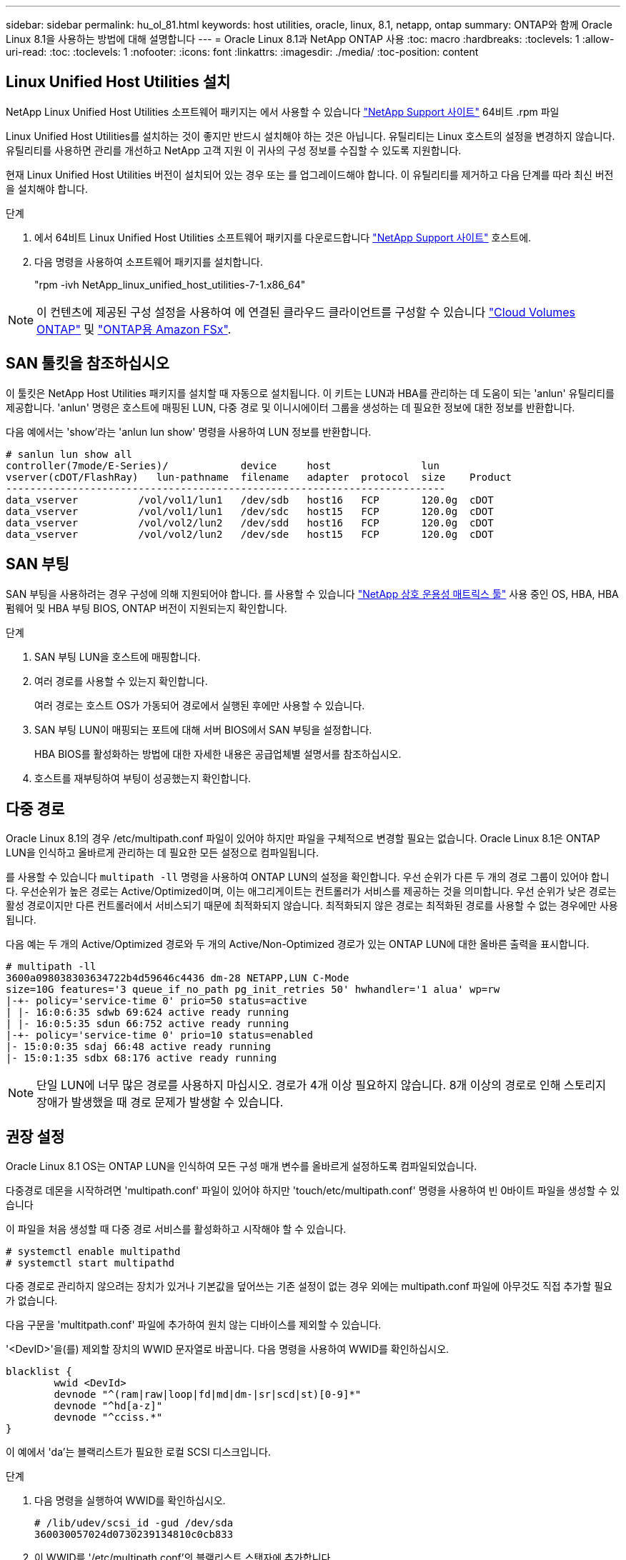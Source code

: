 ---
sidebar: sidebar 
permalink: hu_ol_81.html 
keywords: host utilities, oracle, linux, 8.1, netapp, ontap 
summary: ONTAP와 함께 Oracle Linux 8.1을 사용하는 방법에 대해 설명합니다 
---
= Oracle Linux 8.1과 NetApp ONTAP 사용
:toc: macro
:hardbreaks:
:toclevels: 1
:allow-uri-read: 
:toc: 
:toclevels: 1
:nofooter: 
:icons: font
:linkattrs: 
:imagesdir: ./media/
:toc-position: content




== Linux Unified Host Utilities 설치

NetApp Linux Unified Host Utilities 소프트웨어 패키지는 에서 사용할 수 있습니다 link:https://mysupport.netapp.com/site/products/all/details/hostutilities/downloads-tab["NetApp Support 사이트"^] 64비트 .rpm 파일

Linux Unified Host Utilities를 설치하는 것이 좋지만 반드시 설치해야 하는 것은 아닙니다. 유틸리티는 Linux 호스트의 설정을 변경하지 않습니다. 유틸리티를 사용하면 관리를 개선하고 NetApp 고객 지원 이 귀사의 구성 정보를 수집할 수 있도록 지원합니다.

현재 Linux Unified Host Utilities 버전이 설치되어 있는 경우 또는 를 업그레이드해야 합니다. 이 유틸리티를 제거하고 다음 단계를 따라 최신 버전을 설치해야 합니다.

.단계
. 에서 64비트 Linux Unified Host Utilities 소프트웨어 패키지를 다운로드합니다 https://mysupport.netapp.com/site/products/all/details/hostutilities/downloads-tab["NetApp Support 사이트"^] 호스트에.
. 다음 명령을 사용하여 소프트웨어 패키지를 설치합니다.
+
"rpm -ivh NetApp_linux_unified_host_utilities-7-1.x86_64"




NOTE: 이 컨텐츠에 제공된 구성 설정을 사용하여 에 연결된 클라우드 클라이언트를 구성할 수 있습니다 link:https://docs.netapp.com/us-en/cloud-manager-cloud-volumes-ontap/index.html["Cloud Volumes ONTAP"^] 및 link:https://docs.netapp.com/us-en/cloud-manager-fsx-ontap/index.html["ONTAP용 Amazon FSx"^].



== SAN 툴킷을 참조하십시오

이 툴킷은 NetApp Host Utilities 패키지를 설치할 때 자동으로 설치됩니다. 이 키트는 LUN과 HBA를 관리하는 데 도움이 되는 'anlun' 유틸리티를 제공합니다. 'anlun' 명령은 호스트에 매핑된 LUN, 다중 경로 및 이니시에이터 그룹을 생성하는 데 필요한 정보에 대한 정보를 반환합니다.

다음 예에서는 'show'라는 'anlun lun show' 명령을 사용하여 LUN 정보를 반환합니다.

[listing]
----
# sanlun lun show all
controller(7mode/E-Series)/            device     host               lun
vserver(cDOT/FlashRay)   lun-pathname  filename   adapter  protocol  size    Product
-------------------------------------------------------------------------
data_vserver          /vol/vol1/lun1   /dev/sdb   host16   FCP       120.0g  cDOT
data_vserver          /vol/vol1/lun1   /dev/sdc   host15   FCP       120.0g  cDOT
data_vserver          /vol/vol2/lun2   /dev/sdd   host16   FCP       120.0g  cDOT
data_vserver          /vol/vol2/lun2   /dev/sde   host15   FCP       120.0g  cDOT
----


== SAN 부팅

SAN 부팅을 사용하려는 경우 구성에 의해 지원되어야 합니다. 를 사용할 수 있습니다 link:https://mysupport.netapp.com/matrix/imt.jsp?components=91863;&solution=1&isHWU&src=IMT["NetApp 상호 운용성 매트릭스 툴"^] 사용 중인 OS, HBA, HBA 펌웨어 및 HBA 부팅 BIOS, ONTAP 버전이 지원되는지 확인합니다.

.단계
. SAN 부팅 LUN을 호스트에 매핑합니다.
. 여러 경로를 사용할 수 있는지 확인합니다.
+
여러 경로는 호스트 OS가 가동되어 경로에서 실행된 후에만 사용할 수 있습니다.

. SAN 부팅 LUN이 매핑되는 포트에 대해 서버 BIOS에서 SAN 부팅을 설정합니다.
+
HBA BIOS를 활성화하는 방법에 대한 자세한 내용은 공급업체별 설명서를 참조하십시오.

. 호스트를 재부팅하여 부팅이 성공했는지 확인합니다.




== 다중 경로

Oracle Linux 8.1의 경우 /etc/multipath.conf 파일이 있어야 하지만 파일을 구체적으로 변경할 필요는 없습니다. Oracle Linux 8.1은 ONTAP LUN을 인식하고 올바르게 관리하는 데 필요한 모든 설정으로 컴파일됩니다.

를 사용할 수 있습니다 `multipath -ll` 명령을 사용하여 ONTAP LUN의 설정을 확인합니다. 우선 순위가 다른 두 개의 경로 그룹이 있어야 합니다. 우선순위가 높은 경로는 Active/Optimized이며, 이는 애그리게이트는 컨트롤러가 서비스를 제공하는 것을 의미합니다. 우선 순위가 낮은 경로는 활성 경로이지만 다른 컨트롤러에서 서비스되기 때문에 최적화되지 않습니다. 최적화되지 않은 경로는 최적화된 경로를 사용할 수 없는 경우에만 사용됩니다.

다음 예는 두 개의 Active/Optimized 경로와 두 개의 Active/Non-Optimized 경로가 있는 ONTAP LUN에 대한 올바른 출력을 표시합니다.

[listing]
----
# multipath -ll
3600a098038303634722b4d59646c4436 dm-28 NETAPP,LUN C-Mode
size=10G features='3 queue_if_no_path pg_init_retries 50' hwhandler='1 alua' wp=rw
|-+- policy='service-time 0' prio=50 status=active
| |- 16:0:6:35 sdwb 69:624 active ready running
| |- 16:0:5:35 sdun 66:752 active ready running
|-+- policy='service-time 0' prio=10 status=enabled
|- 15:0:0:35 sdaj 66:48 active ready running
|- 15:0:1:35 sdbx 68:176 active ready running
----

NOTE: 단일 LUN에 너무 많은 경로를 사용하지 마십시오. 경로가 4개 이상 필요하지 않습니다. 8개 이상의 경로로 인해 스토리지 장애가 발생했을 때 경로 문제가 발생할 수 있습니다.



== 권장 설정

Oracle Linux 8.1 OS는 ONTAP LUN을 인식하여 모든 구성 매개 변수를 올바르게 설정하도록 컴파일되었습니다.

다중경로 데몬을 시작하려면 'multipath.conf' 파일이 있어야 하지만 'touch/etc/multipath.conf' 명령을 사용하여 빈 0바이트 파일을 생성할 수 있습니다

이 파일을 처음 생성할 때 다중 경로 서비스를 활성화하고 시작해야 할 수 있습니다.

[listing]
----
# systemctl enable multipathd
# systemctl start multipathd
----
다중 경로로 관리하지 않으려는 장치가 있거나 기본값을 덮어쓰는 기존 설정이 없는 경우 외에는 multipath.conf 파일에 아무것도 직접 추가할 필요가 없습니다.

다음 구문을 'multitpath.conf' 파일에 추가하여 원치 않는 디바이스를 제외할 수 있습니다.

'<DevID>'을(를) 제외할 장치의 WWID 문자열로 바꿉니다. 다음 명령을 사용하여 WWID를 확인하십시오.

....
blacklist {
        wwid <DevId>
        devnode "^(ram|raw|loop|fd|md|dm-|sr|scd|st)[0-9]*"
        devnode "^hd[a-z]"
        devnode "^cciss.*"
}
....
이 예에서 'da'는 블랙리스트가 필요한 로컬 SCSI 디스크입니다.

.단계
. 다음 명령을 실행하여 WWID를 확인하십시오.
+
....
# /lib/udev/scsi_id -gud /dev/sda
360030057024d0730239134810c0cb833
....
. 이 WWID를 '/etc/multipath.conf'의 블랙리스트 스탠자에 추가합니다.
+
....
blacklist {
     wwid   360030057024d0730239134810c0cb833
     devnode "^(ram|raw|loop|fd|md|dm-|sr|scd|st)[0-9]*"
     devnode "^hd[a-z]"
     devnode "^cciss.*"
}
....


기본 설정을 재정의할 수 있는 기본 섹션에서 항상 '/etc/multipath.conf' 파일에서 기존 설정을 확인해야 합니다.

아래 표에는 ONTAP LUN에 대한 중요 매개 변수와 필요한 값이 나와 있습니다. 호스트가 다른 공급업체의 LUN에 접속되어 있고 이러한 매개 변수 중 하나라도 재정의될 경우 ONTAP LUN에 특별히 적용되는 'multipath.conf'에서 나중에 stanzas로 수정해야 합니다. 그렇지 않으면 ONTAP LUN이 예상대로 작동하지 않을 수 있습니다. 이러한 기본값은 NetApp 및/또는 OS 공급업체에 문의하여 영향을 완전히 이해해야 합니다.

[cols="2*"]
|===
| 매개 변수 | 설정 


| detect_prio(사전 감지) | 예 


| DEV_Loss_TMO | "무한대" 


| 장애 복구 | 즉시 


| Fast_IO_FAIL_TMO | 5 


| 피처 | "2 pg_init_retries 50" 


| Flush_on_last_del.(마지막 삭제 시 플러시 | "예" 


| hardware_handler를 선택합니다 | "0" 


| no_path_retry 를 선택합니다 | 대기열 


| path_checker를 선택합니다 | "tur" 


| path_grouping_policy | "group_by_prio(그룹 기준/원시)" 


| 경로 선택 | "서비스 시간 0" 


| polling_interval입니다 | 5 


| 프리오 | "ONTAP" 


| 제품 | LUN. * 


| Retain_attached_hw_handler 를 참조하십시오 | 예 


| RR_WEIGHT | "균일" 


| 사용자_친화적_이름 | 아니요 


| 공급업체 | 넷엡 
|===
다음 예제에서는 재정의된 기본값을 수정하는 방법을 보여 줍니다. 이 경우 'multitpath.conf' 파일은 ONTAP LUN과 호환되지 않는 path_checker와 no_path_retry의 값을 정의합니다. 호스트에 아직 연결된 다른 SAN 스토리지 때문에 제거할 수 없는 경우 이러한 매개 변수를 디바이스 스탠자가 있는 ONTAP LUN에 대해 특별히 수정할 수 있습니다.

[listing]
----
defaults {
 path_checker readsector0
 no_path_retry fail
 }
devices {
 device {
 vendor "NETAPP "
 product "LUN.*"
 no_path_retry queue
 path_checker tur
 }
}
----

NOTE: Oracle Linux 8.1 RedHat Enterprise Kernel(RHCK)을 구성하려면 를 사용하십시오 link:hu_rhel_81.html#recommended-settings["권장 설정"] Red Hat Enterprise Linux(RHEL) 8.1의 경우



== 알려진 문제 및 제한 사항

Oracle Linux 8.1에는 알려진 문제가 없습니다.


NOTE: Oracle Linux(Red Hat 호환 커널) 알려진 문제에 대해서는 을 참조하십시오 link:hu_rhel_81.html#known-problems-and-limitations["알려진 문제"] Red Hat Enterprise Linux(RHEL) 8.1의 경우



== 릴리즈 노트



=== ASM 미러링

ASM 미러링은 ASM이 문제를 인식하고 대체 장애 그룹으로 전환할 수 있도록 Linux 다중 경로 설정을 변경해야 할 수 있습니다. ONTAP의 대다수 ASM 구성은 외부 이중화를 사용하는데, 이는 외부 어레이를 통해 데이터가 보호되고 ASM은 데이터를 미러링하지 않는다는 뜻입니다. 일부 사이트는 ASM에서 일반적인 수준의 이중화를 사용하며 일반적으로 여러 사이트에 걸쳐 양방향 미러링을 제공합니다. 을 참조하십시오 link:https://www.netapp.com/us/media/tr-3633.pdf["ONTAP 기반의 Oracle 데이터베이스"^] 를 참조하십시오.
